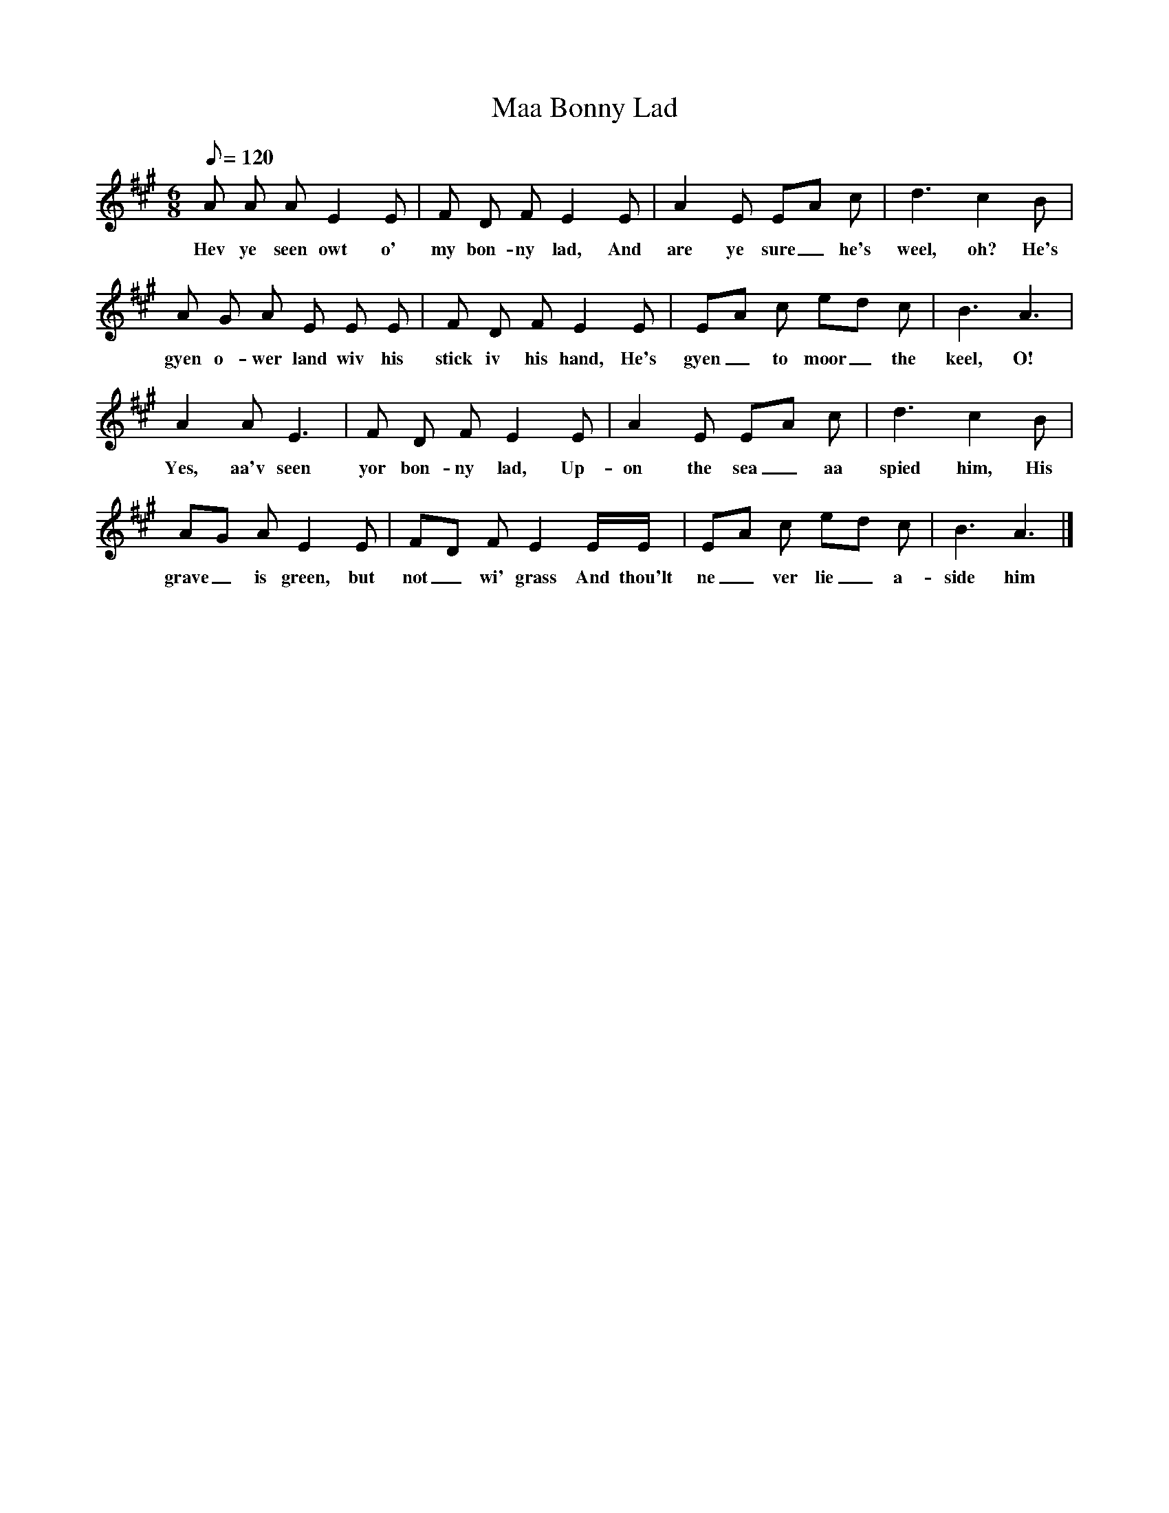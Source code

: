 X:1
T:Maa Bonny Lad
B:North Countrie Folk Songs for Schools, Ed Whittaker, Pub Curwen, 1921
F:http://www.folkinfo.org/songs
M:6/8     %Meter
L:1/8     %
Q:120
K:A
A A A E2 E |F D F E2 E |A2 E EA c |d3 c2 B |
w:Hev ye seen owt o' my bon-ny lad, And are ye sure_ he's weel, oh? He's
A G A E E E |F D F E2 E |EA c ed c |B3 A3 |
w:gyen o-wer land wiv his stick iv his hand, He's gyen_ to moor_ the keel, O!
A2 A E3 |F D F E2 E |A2 E EA c |d3 c2 B |
w:Yes, aa'v seen yor bon-ny lad, Up-on the sea_ aa spied him, His
AG A E2 E |FD F E2 E/E/ |EA c ed c |B3 A3 |]
w:grave_ is green, but not_ wi' grass And thou'lt ne_ ver lie_ a-side him
